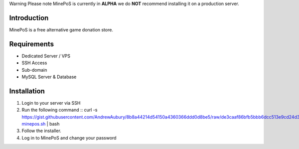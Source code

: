 Warning
Please note MinePoS is currently in **ALPHA** we do **NOT** recommend installing it on a production server.

.. _Introduction:
Introduction
===============
MinePoS is a free alternative game donation store.

.. _Requirements:
Requirements
===============
* Dedicated Server / VPS
* SSH Access
* Sub-domain
* MySQL Server & Database 

.. _Installation:
Installation
===============
#. Login to your server via SSH
#. Run the following command :: curl -s https://gist.githubusercontent.com/AndrewAubury/8b8a44214d54150a4360366ddd0d8be5/raw/de3caaf86bfb5bbb6dcc513e9cd24d3f00147acc/install-minepos.sh | bash
#. Follow the installer.
#. Log in to MinePoS and change your password